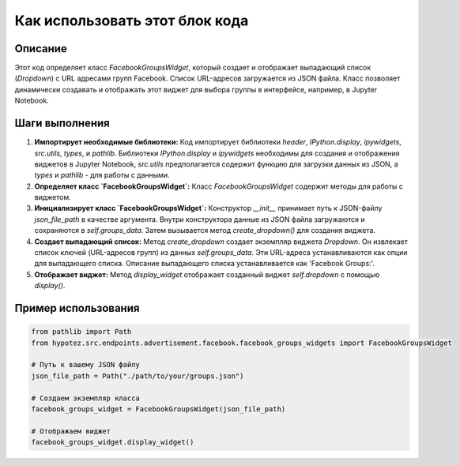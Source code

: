 Как использовать этот блок кода
=========================================================================================

Описание
-------------------------
Этот код определяет класс `FacebookGroupsWidget`, который создает и отображает выпадающий список (`Dropdown`) с URL адресами групп Facebook.  Список URL-адресов загружается из JSON файла.  Класс позволяет динамически создавать и отображать этот виджет для выбора группы в интерфейсе, например, в Jupyter Notebook.

Шаги выполнения
-------------------------
1. **Импортирует необходимые библиотеки:**  Код импортирует библиотеки `header`, `IPython.display`, `ipywidgets`, `src.utils`, `types`, и `pathlib`.  Библиотеки `IPython.display` и `ipywidgets` необходимы для создания и отображения виджетов в Jupyter Notebook, `src.utils` предполагается содержит функцию для загрузки данных из JSON, а `types` и `pathlib`  - для работы с данными.

2. **Определяет класс `FacebookGroupsWidget`:**  Класс `FacebookGroupsWidget` содержит методы для работы с виджетом.

3. **Инициализирует класс `FacebookGroupsWidget`:** Конструктор `__init__` принимает путь к JSON-файлу `json_file_path` в качестве аргумента.  Внутри конструктора данные из JSON файла загружаются и сохраняются в `self.groups_data`.  Затем вызывается метод `create_dropdown()` для создания виджета.

4. **Создает выпадающий список:** Метод `create_dropdown` создает экземпляр виджета `Dropdown`.  Он извлекает список ключей (URL-адресов групп) из данных `self.groups_data`.  Эти URL-адреса устанавливаются как опции для выпадающего списка.  Описание выпадающего списка устанавливается как 'Facebook Groups:'.

5. **Отображает виджет:** Метод `display_widget` отображает созданный виджет `self.dropdown` с помощью `display()`.

Пример использования
-------------------------
.. code-block:: python

    from pathlib import Path
    from hypotez.src.endpoints.advertisement.facebook.facebook_groups_widgets import FacebookGroupsWidget

    # Путь к вашему JSON файлу
    json_file_path = Path("./path/to/your/groups.json")

    # Создаем экземпляр класса
    facebook_groups_widget = FacebookGroupsWidget(json_file_path)

    # Отображаем виджет
    facebook_groups_widget.display_widget()